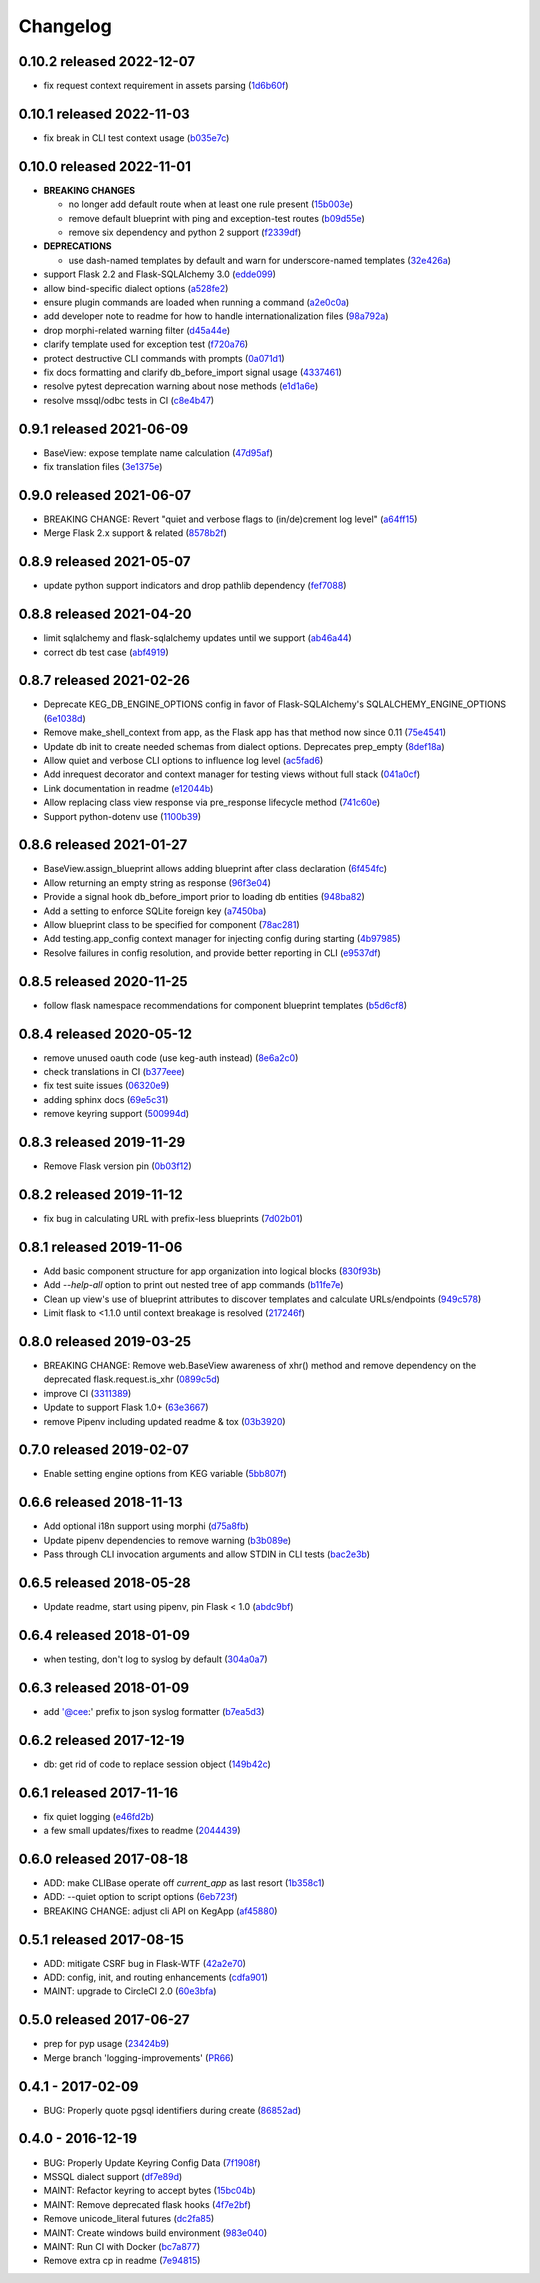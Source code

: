 Changelog
=========

0.10.2 released 2022-12-07
--------------------------

- fix request context requirement in assets parsing (1d6b60f_)

.. _1d6b60f: https://github.com/level12/keg/commit/1d6b60f


0.10.1 released 2022-11-03
--------------------------

- fix break in CLI test context usage (b035e7c_)

.. _b035e7c: https://github.com/level12/keg/commit/b035e7c


0.10.0 released 2022-11-01
--------------------------

- **BREAKING CHANGES**

  - no longer add default route when at least one rule present (15b003e_)
  - remove default blueprint with ping and exception-test routes (b09d55e_)
  - remove six dependency and python 2 support (f2339df_)

- **DEPRECATIONS**

  - use dash-named templates by default and warn for underscore-named templates (32e426a_)

- support Flask 2.2 and Flask-SQLAlchemy 3.0 (edde099_)
- allow bind-specific dialect options (a528fe2_)
- ensure plugin commands are loaded when running a command (a2e0c0a_)
- add developer note to readme for how to handle internationalization files (98a792a_)
- drop morphi-related warning filter (d45a44e_)
- clarify template used for exception test (f720a76_)
- protect destructive CLI commands with prompts (0a071d1_)
- fix docs formatting and clarify db_before_import signal usage (4337461_)
- resolve pytest deprecation warning about nose methods (e1d1a6e_)
- resolve mssql/odbc tests in CI (c8e4b47_)

.. _15b003e: https://github.com/level12/keg/commit/15b003e
.. _b09d55e: https://github.com/level12/keg/commit/b09d55e
.. _98a792a: https://github.com/level12/keg/commit/98a792a
.. _a528fe2: https://github.com/level12/keg/commit/a528fe2
.. _f2339df: https://github.com/level12/keg/commit/f2339df
.. _d45a44e: https://github.com/level12/keg/commit/d45a44e
.. _f720a76: https://github.com/level12/keg/commit/f720a76
.. _32e426a: https://github.com/level12/keg/commit/32e426a
.. _a2e0c0a: https://github.com/level12/keg/commit/a2e0c0a
.. _0a071d1: https://github.com/level12/keg/commit/0a071d1
.. _4337461: https://github.com/level12/keg/commit/4337461
.. _e1d1a6e: https://github.com/level12/keg/commit/e1d1a6e
.. _c8e4b47: https://github.com/level12/keg/commit/c8e4b47
.. _edde099: https://github.com/level12/keg/commit/edde099


0.9.1 released 2021-06-09
-------------------------

- BaseView: expose template name calculation (47d95af_)
- fix translation files (3e1375e_)

.. _47d95af: https://github.com/level12/keg/commit/47d95af
.. _3e1375e: https://github.com/level12/keg/commit/3e1375e


0.9.0 released 2021-06-07
-------------------------

- BREAKING CHANGE: Revert "quiet and verbose flags to (in/de)crement log level" (a64ff15_)
- Merge Flask 2.x support & related (8578b2f_)


.. _a64ff15: https://github.com/level12/keg/commit/a64ff15
.. _8578b2f: https://github.com/level12/keg/commit/8578b2f


0.8.9 released 2021-05-07
-------------------------

- update python support indicators and drop pathlib dependency (fef7088_)

.. _fef7088: https://github.com/level12/keg/commit/fef7088


0.8.8 released 2021-04-20
-------------------------

- limit sqlalchemy and flask-sqlalchemy updates until we support (ab46a44_)
- correct db test case (abf4919_)

.. _ab46a44: https://github.com/level12/keg/commit/ab46a44
.. _abf4919: https://github.com/level12/keg/commit/abf4919


0.8.7 released 2021-02-26
-------------------------

- Deprecate KEG_DB_ENGINE_OPTIONS config in favor of Flask-SQLAlchemy's SQLALCHEMY_ENGINE_OPTIONS (6e1038d_)
- Remove make_shell_context from app, as the Flask app has that method now since 0.11 (75e4541_)
- Update db init to create needed schemas from dialect options. Deprecates prep_empty (8def18a_)
- Allow quiet and verbose CLI options to influence log level (ac5fad6_)
- Add inrequest decorator and context manager for testing views without full stack (041a0cf_)
- Link documentation in readme (e12044b_)
- Allow replacing class view response via pre_response lifecycle method (741c60e_)
- Support python-dotenv use (1100b39_)

.. _6e1038d: https://github.com/level12/keg/commit/6e1038d
.. _75e4541: https://github.com/level12/keg/commit/75e4541
.. _8def18a: https://github.com/level12/keg/commit/8def18a
.. _ac5fad6: https://github.com/level12/keg/commit/ac5fad6
.. _041a0cf: https://github.com/level12/keg/commit/041a0cf
.. _e12044b: https://github.com/level12/keg/commit/e12044b
.. _741c60e: https://github.com/level12/keg/commit/741c60e
.. _1100b39: https://github.com/level12/keg/commit/1100b39


0.8.6 released 2021-01-27
-------------------------

- BaseView.assign_blueprint allows adding blueprint after class declaration (6f454fc_)
- Allow returning an empty string as response (96f3e04_)
- Provide a signal hook db_before_import prior to loading db entities (948ba82_)
- Add a setting to enforce SQLite foreign key (a7450ba_)
- Allow blueprint class to be specified for component (78ac281_)
- Add testing.app_config context manager for injecting config during starting (4b97985_)
- Resolve failures in config resolution, and provide better reporting in CLI (e9537df_)

.. _6f454fc: https://github.com/level12/keg/commit/6f454fc
.. _96f3e04: https://github.com/level12/keg/commit/96f3e04
.. _948ba82: https://github.com/level12/keg/commit/948ba82
.. _a7450ba: https://github.com/level12/keg/commit/a7450ba
.. _78ac281: https://github.com/level12/keg/commit/78ac281
.. _4b97985: https://github.com/level12/keg/commit/4b97985
.. _e9537df: https://github.com/level12/keg/commit/e9537df
.. _295f5df: https://github.com/level12/keg/commit/295f5df


0.8.5 released 2020-11-25
-------------------------

- follow flask namespace recommendations for component blueprint templates (b5d6cf8_)

.. _b5d6cf8: https://github.com/level12/keg/commit/b5d6cf8


0.8.4 released 2020-05-12
-------------------------

- remove unused oauth code (use keg-auth instead) (8e6a2c0_)
- check translations in CI (b377eee_)
- fix test suite issues (06320e9_)
- adding sphinx docs (69e5c31_)
- remove keyring support (500994d_)

.. _8e6a2c0: https://github.com/level12/keg/commit/8e6a2c0
.. _b377eee: https://github.com/level12/keg/commit/b377eee
.. _06320e9: https://github.com/level12/keg/commit/06320e9
.. _69e5c31: https://github.com/level12/keg/commit/69e5c31
.. _500994d: https://github.com/level12/keg/commit/500994d


0.8.3 released 2019-11-29
-------------------------

- Remove Flask version pin (0b03f12_)

.. _0b03f12: https://github.com/level12/keg/commit/0b03f12


0.8.2 released 2019-11-12
-------------------------

- fix bug in calculating URL with prefix-less blueprints (7d02b01_)

.. _7d02b01: https://github.com/level12/keg/commit/7d02b01


0.8.1 released 2019-11-06
-------------------------

- Add basic component structure for app organization into logical blocks (830f93b_)
- Add `--help-all` option to print out nested tree of app commands (b11fe7e_)
- Clean up view's use of blueprint attributes to discover templates and calculate URLs/endpoints (949c578_)
- Limit flask to <1.1.0 until context breakage is resolved (217246f_)

.. _830f93b: https://github.com/level12/keg/commit/830f93b
.. _b11fe7e: https://github.com/level12/keg/commit/b11fe7e
.. _949c578: https://github.com/level12/keg/commit/949c578
.. _217246f: https://github.com/level12/keg/commit/217246f


0.8.0 released 2019-03-25
-------------------------

- BREAKING CHANGE: Remove web.BaseView awareness of xhr() method and remove dependency on the
  deprecated flask.request.is_xhr (0899c5d_)
- improve CI (3311389_)
- Update to support Flask 1.0+ (63e3667_)
- remove Pipenv including updated readme & tox (03b3920_)

.. _3311389: https://github.com/level12/keg/commit/3311389
.. _63e3667: https://github.com/level12/keg/commit/63e3667
.. _03b3920: https://github.com/level12/keg/commit/03b3920
.. _0899c5d: https://github.com/level12/keg/commit/0899c5d


0.7.0 released 2019-02-07
-------------------------

- Enable setting engine options from KEG variable (5bb807f_)

.. _5bb807f: https://github.com/level12/keg/commit/5bb807f


0.6.6 released 2018-11-13
-------------------------

- Add optional i18n support using morphi (d75a8fb_)
- Update pipenv dependencies to remove warning (b3b089e_)
- Pass through CLI invocation arguments and allow STDIN in CLI tests (bac2e3b_)

.. _d75a8fb: https://github.com/level12/keg/commit/d75a8fb
.. _b3b089e: https://github.com/level12/keg/commit/b3b089e
.. _bac2e3b: https://github.com/level12/keg/commit/bac2e3b


0.6.5 released 2018-05-28
-------------------------

- Update readme, start using pipenv, pin Flask < 1.0 (abdc9bf_)

.. _abdc9bf: https://github.com/level12/keg/commit/abdc9bf


0.6.4 released 2018-01-09
-------------------------

- when testing, don't log to syslog by default (304a0a7_)

.. _304a0a7: https://github.com/level12/keg/commit/304a0a7


0.6.3 released 2018-01-09
-------------------------

- add '@cee:' prefix to json syslog formatter (b7ea5d3_)

.. _b7ea5d3: https://github.com/level12/keg/commit/b7ea5d3


0.6.2 released 2017-12-19
-------------------------

- db: get rid of code to replace session object (149b42c_)

.. _149b42c: https://github.com/level12/keg/commit/149b42c


0.6.1 released 2017-11-16
-------------------------

- fix quiet logging (e46fd2b_)
- a few small updates/fixes to readme (2044439_)

.. _e46fd2b: https://github.com/level12/keg/commit/e46fd2b
.. _2044439: https://github.com/level12/keg/commit/2044439


0.6.0 released 2017-08-18
-------------------------

- ADD: make CLIBase operate off `current_app` as last resort (1b358c1_)
- ADD: --quiet option to script options (6eb723f_)
- BREAKING CHANGE: adjust cli API on KegApp (af45880_)

.. _1b358c1: https://github.com/level12/keg/commit/1b358c1
.. _6eb723f: https://github.com/level12/keg/commit/6eb723f
.. _af45880: https://github.com/level12/keg/commit/af45880


0.5.1 released 2017-08-15
-------------------------

- ADD: mitigate CSRF bug in Flask-WTF (42a2e70_)
- ADD: config, init, and routing enhancements (cdfa901_)
- MAINT: upgrade to CircleCI 2.0 (60e3bfa_)

.. _42a2e70: https://github.com/level12/keg/commit/42a2e70
.. _cdfa901: https://github.com/level12/keg/commit/cdfa901
.. _60e3bfa: https://github.com/level12/keg/commit/60e3bfa


0.5.0 released 2017-06-27
-------------------------

- prep for pyp usage (23424b9_)
- Merge branch 'logging-improvements' (PR66_)

.. _23424b9: https://github.com/level12/keg/commit/23424b9
.. _PR66: https://github.com/level12/keg/pull/66



0.4.1 - 2017-02-09
------------------

* BUG: Properly quote pgsql identifiers during create (86852ad_)

.. _86852ad: https://github.com/level12/keg/commit/86852ad



0.4.0 - 2016-12-19
------------------

* BUG: Properly Update Keyring Config Data (7f1908f_)
* MSSQL dialect support (df7e89d_)
* MAINT: Refactor keyring to accept bytes (15bc04b_)
* MAINT: Remove deprecated flask hooks (4f7e2bf_)
* Remove unicode_literal futures (dc2fa85_)
* MAINT: Create windows build environment (983e040_)
* MAINT: Run CI with Docker (bc7a877_)
* Remove extra cp in readme (7e94815_)

.. _7f1908f: https://github.com/level12/keg/commit/7f1908f
.. _df7e89d: https://github.com/level12/keg/commit/df7e89d
.. _15bc04b: https://github.com/level12/keg/commit/15bc04b
.. _4f7e2bf: https://github.com/level12/keg/commit/4f7e2bf
.. _dc2fa85: https://github.com/level12/keg/commit/dc2fa85
.. _983e040: https://github.com/level12/keg/commit/983e040
.. _bc7a877: https://github.com/level12/keg/commit/bc7a877
.. _7e94815: https://github.com/level12/keg/commit/7e94815
